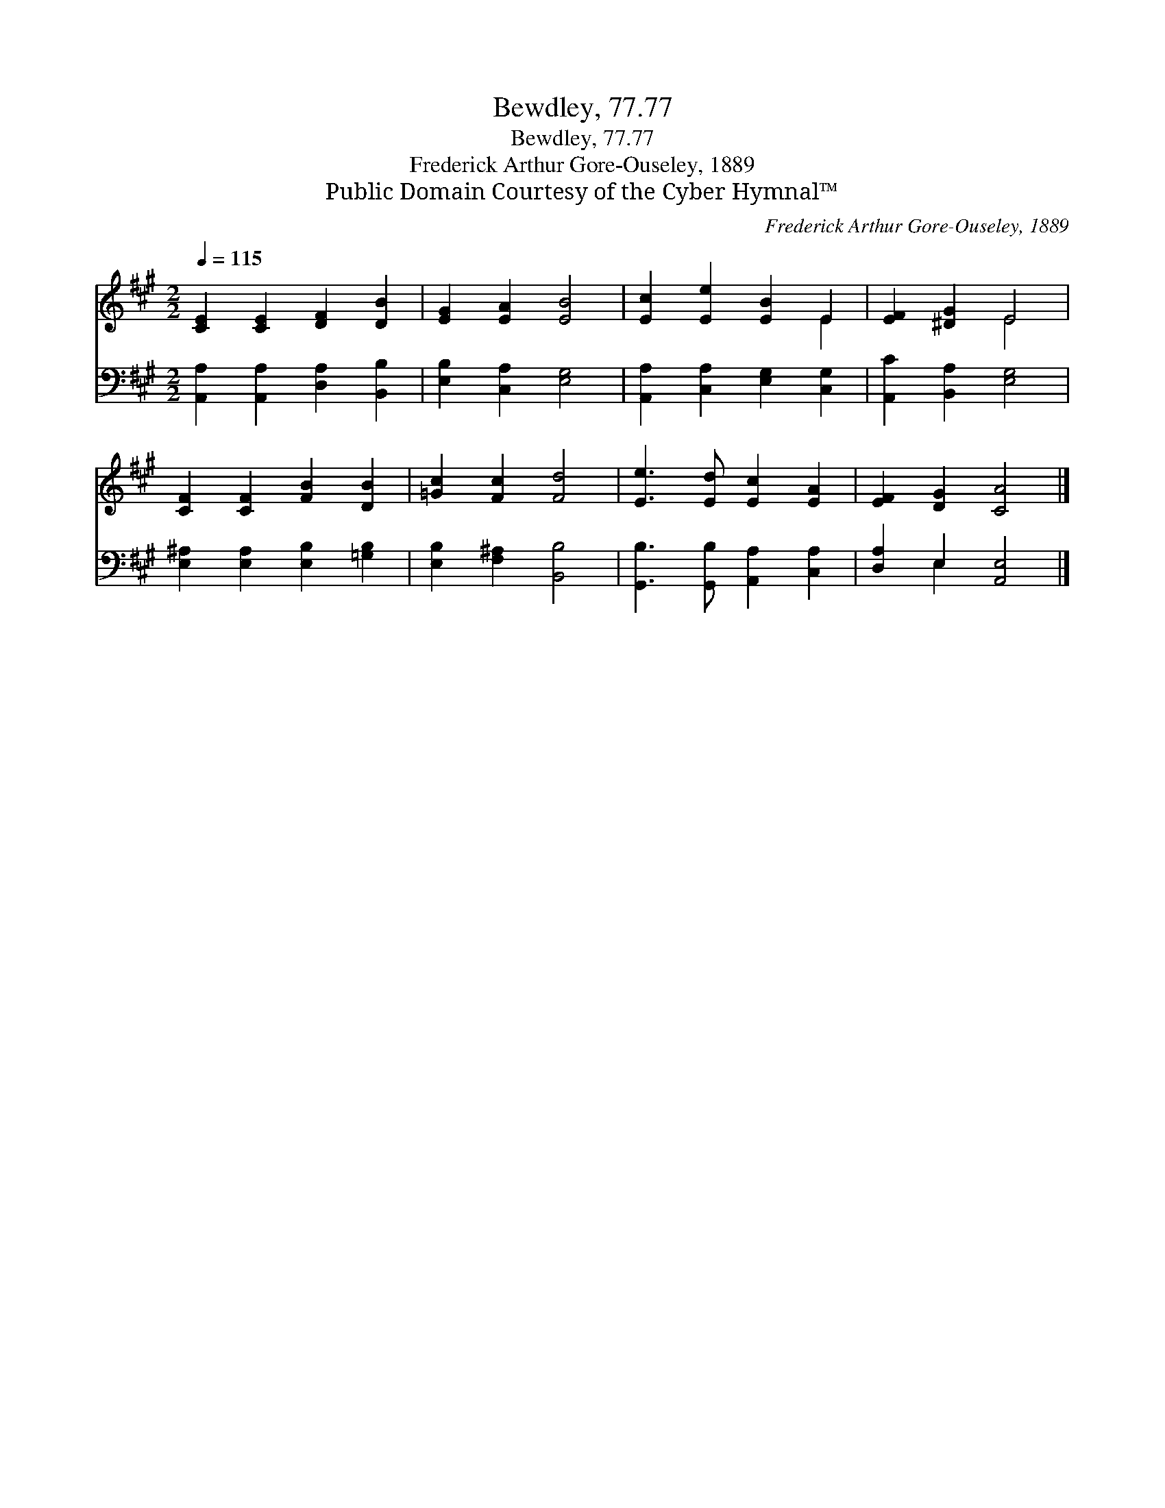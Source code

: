 X:1
T:Bewdley, 77.77
T:Bewdley, 77.77
T:Frederick Arthur Gore-Ouseley, 1889
T:Public Domain Courtesy of the Cyber Hymnal™
C:Frederick Arthur Gore-Ouseley, 1889
Z:Public Domain
Z:Courtesy of the Cyber Hymnal™
%%score ( 1 2 ) ( 3 4 )
L:1/8
Q:1/4=115
M:2/2
K:A
V:1 treble 
V:2 treble 
V:3 bass 
V:4 bass 
V:1
 [CE]2 [CE]2 [DF]2 [DB]2 | [EG]2 [EA]2 [EB]4 | [Ec]2 [Ee]2 [EB]2 E2 | [EF]2 [^DG]2 E4 | %4
 [CF]2 [CF]2 [FB]2 [DB]2 | [=Gc]2 [Fc]2 [Fd]4 | [Ee]3 [Ed] [Ec]2 [EA]2 | [EF]2 [DG]2 [CA]4 |] %8
V:2
 x8 | x8 | x6 E2 | x4 E4 | x8 | x8 | x8 | x8 |] %8
V:3
 [A,,A,]2 [A,,A,]2 [D,A,]2 [B,,B,]2 | [E,B,]2 [C,A,]2 [E,G,]4 | [A,,A,]2 [C,A,]2 [E,G,]2 [C,G,]2 | %3
 [A,,C]2 [B,,A,]2 [E,G,]4 | [E,^A,]2 [E,A,]2 [E,B,]2 [=G,B,]2 | [E,B,]2 [F,^A,]2 [B,,B,]4 | %6
 [G,,B,]3 [G,,B,] [A,,A,]2 [C,A,]2 | [D,A,]2 E,2 [A,,E,]4 |] %8
V:4
 x8 | x8 | x8 | x8 | x8 | x8 | x8 | x2 E,2 x4 |] %8

